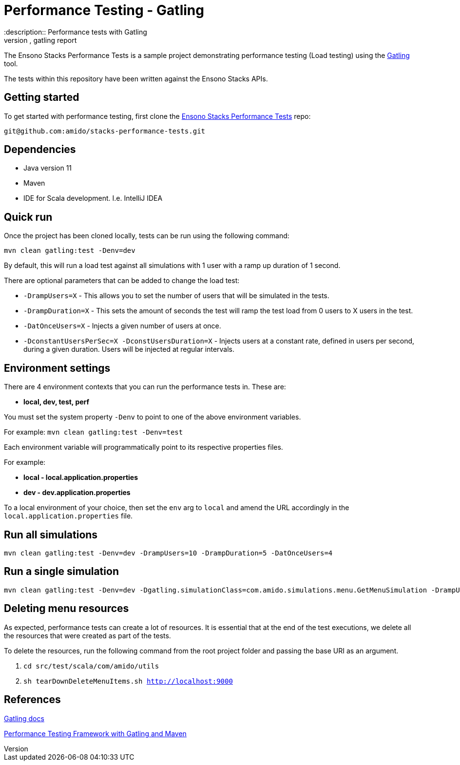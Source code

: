 = Performance Testing - Gatling
:description:: Performance tests with Gatling
:keywords:: gatling, tests, testing, performance, template, example, run performance tests, gatling report

The Ensono Stacks Performance Tests is a sample project demonstrating performance testing (Load testing) using the link:https://gatling.io/[Gatling] tool.

The tests within this repository have been written against the Ensono Stacks APIs.

== Getting started

To get started with performance testing, first clone the link:https://github.com/Ensono/stacks-performance-tests[Ensono Stacks Performance Tests] repo:

[source]
----
git@github.com:amido/stacks-performance-tests.git
----

== Dependencies

* Java version 11
* Maven
* IDE for Scala development. I.e. IntelliJ IDEA

== Quick run

Once the project has been cloned locally, tests can be run using the following command:

[source]
----
mvn clean gatling:test -Denv=dev
----

By default, this will run a load test against all simulations with 1 user with a ramp up duration of 1 second.

There are optional parameters that can be added to change the load test:

* `-DrampUsers=X` - This allows you to set the number of users that will be simulated in the tests.
* `-DrampDuration=X` - This sets the amount of seconds the test will ramp the test load from 0 users to X users in the test.
* `-DatOnceUsers=X` - Injects a given number of users at once.
* `-DconstantUsersPerSec=X -DconstUsersDuration=X` - Injects users at a constant rate, defined in users per second, during a given duration. Users will be injected at regular intervals.

== Environment settings

There are 4 environment contexts that you can run the performance tests in. These are:

* **local, dev, test, perf**

You must set the system property `-Denv` to point to one of the above environment variables.

For example: `mvn clean gatling:test -Denv=test`

Each environment variable will programmatically point to its respective properties files.

For example:

* **local - local.application.properties**
* **dev - dev.application.properties**

To a local environment of your choice, then set the `env` arg to `local` and amend the URL accordingly in the `local.application.properties` file.

== Run all simulations

[source]
----
mvn clean gatling:test -Denv=dev -DrampUsers=10 -DrampDuration=5 -DatOnceUsers=4
----

== Run a single simulation

[source]
----
mvn clean gatling:test -Denv=dev -Dgatling.simulationClass=com.amido.simulations.menu.GetMenuSimulation -DrampUsers=2 -DrampDuration=2
----

== Deleting menu resources

As expected, performance tests can create a lot of resources. It is essential that at the end of the test executions, we delete all the resources that were created as part of the tests.

To delete the resources, run the following command from the root project folder and passing the base URI as an argument.

. `cd src/test/scala/com/amido/utils`
. `sh tearDownDeleteMenuItems.sh http://localhost:9000`

== References

link:https://gatling.io/docs/current[Gatling docs]

link:https://devqa.io/gatling-maven-performance-test-framework/[Performance Testing Framework with Gatling and Maven]
